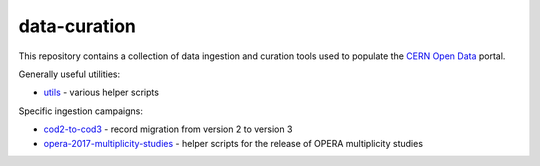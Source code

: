 ===============
 data-curation
===============

This repository contains a collection of data ingestion and curation tools used
to populate the `CERN Open Data <http://opendata.cern.ch/>`_ portal.

Generally useful utilities:

- `utils <utils>`_ - various helper scripts

Specific ingestion campaigns:

- `cod2-to-cod3 <cod2-to-cod3>`_ - record migration from version 2 to version 3
- `opera-2017-multiplicity-studies <opera-2017-multiplicity-studies>`_ - helper scripts for the release of OPERA multiplicity studies

